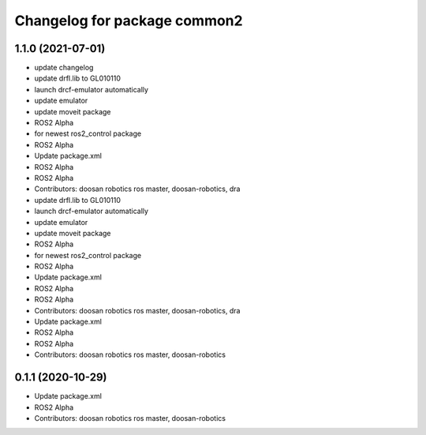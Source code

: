 ^^^^^^^^^^^^^^^^^^^^^^^^^^^^^
Changelog for package common2
^^^^^^^^^^^^^^^^^^^^^^^^^^^^^

1.1.0 (2021-07-01)
------------------
* update changelog
* update drfl.lib to GL010110
* launch drcf-emulator automatically
* update emulator
* update moveit package
* ROS2 Alpha
* for newest ros2_control package
* ROS2 Alpha
* Update package.xml
* ROS2 Alpha
* ROS2 Alpha
* Contributors: doosan robotics ros master, doosan-robotics, dra

* update drfl.lib to GL010110
* launch drcf-emulator automatically
* update emulator
* update moveit package
* ROS2 Alpha
* for newest ros2_control package
* ROS2 Alpha
* Update package.xml
* ROS2 Alpha
* ROS2 Alpha
* Contributors: doosan robotics ros master, doosan-robotics, dra

* Update package.xml
* ROS2 Alpha
* ROS2 Alpha
* Contributors: doosan robotics ros master, doosan-robotics

0.1.1 (2020-10-29)
------------------
* Update package.xml
* ROS2 Alpha
* Contributors: doosan robotics ros master, doosan-robotics
